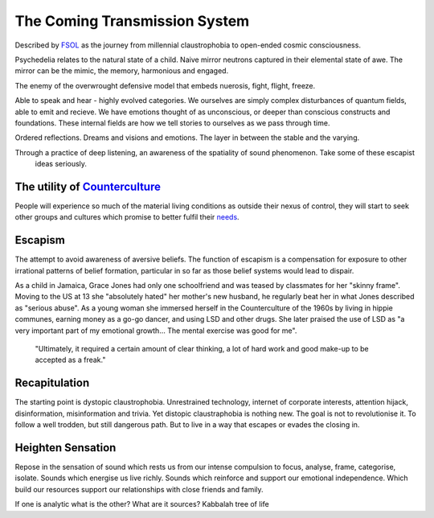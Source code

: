 ******************************
The Coming Transmission System
******************************

Described by `FSOL`_ as the journey from millennial claustrophobia to open-ended cosmic consciousness.

Psychedelia relates to the natural state of a child. Naive mirror neutrons captured in their 
elemental state of awe. The mirror can be the mimic, the memory, harmonious and engaged. 

The enemy of the overwrought defensive model that embeds nuerosis, fight, flight, freeze.

..  youtube:: fd8xV-WIgrE

Able to speak and hear - highly evolved categories. We ourselves are simply complex disturbances of quantum fields, able 
to emit and recieve. We have emotions thought of as unconscious, or deeper than conscious constructs and foundations. These 
internal fields are how we tell stories to ourselves as we pass through time. 

Ordered reflections. Dreams and visions and emotions. The layer in between the stable and the varying. 

Through a practice of deep listening, an awareness of the spatiality of sound phenomenon. Take some of these escapist
 ideas seriously.

.. _FSOL: http://fsolnews.blogspot.com/

The utility of `Counterculture`_
--------------------------------

People will experience so much of the material living conditions as outside their nexus of control, they 
will start to seek other groups and cultures which promise to better fulfil their `needs`_.

Escapism
--------

The attempt to avoid awareness of aversive beliefs. The function of escapism is a compensation for exposure to other irrational patterns of belief formation, particular in 
so far as those belief systems would lead to dispair. 

As a child in Jamaica, Grace Jones had only one schoolfriend and was teased by classmates for her "skinny frame". Moving to the
US at 13 she "absolutely hated" her mother's new husband, he regularly beat her in what Jones described as "serious abuse". As
a young woman she immersed herself in the Counterculture of the 1960s by living in hippie communes, earning money as a go-go dancer, 
and using LSD and other drugs. She later praised the use of LSD as "a very important part of my emotional growth... The mental 
exercise was good for me".

     "Ultimately, it required a certain amount of clear thinking, a lot of hard work and good make-up to be accepted as a freak."

..  youtube:: OXn4mUQIJzk?t=42

Recapitulation
--------------

The starting point is dystopic claustrophobia. Unrestrained technology, internet of corporate interests, attention hijack,
disinformation, misinformation and trivia. Yet distopic claustraphobia is nothing new. The goal is not to revolutionise it. To
follow a well trodden, but still dangerous path. But to live in a way that escapes or evades the closing in.

Heighten Sensation
------------------

Repose in the sensation of sound which rests us from our intense compulsion to focus, analyse, frame, categorise, isolate. 
Sounds which energise us live richly. Sounds which reinforce and support our emotional independence. Which build our 
resources support our relationships with close friends and family.

If one is analytic what is the other? What are it sources? Kabbalah tree of life
    




.. _needs: https://en.wikipedia.org/wiki/The_True_Believer
.. _Counterculture: https://en.wikipedia.org/wiki/Timeline_of_1960s_counterculture